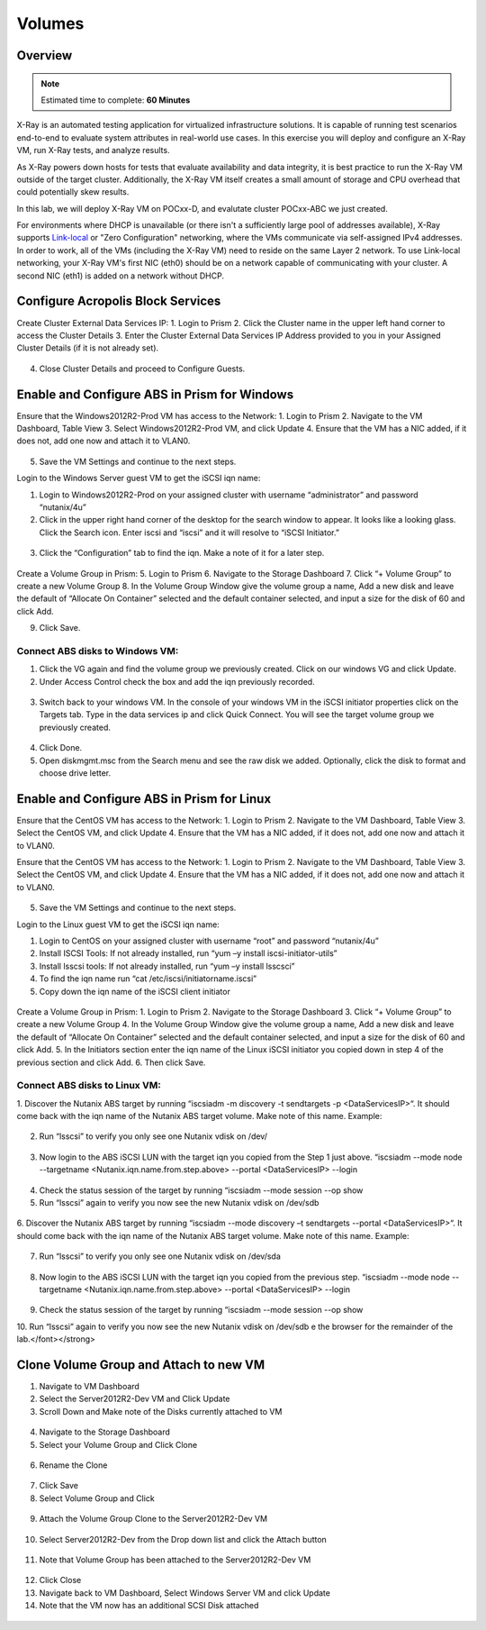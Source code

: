 
.. _Volumes:


-------
Volumes
-------

Overview
++++++++

.. note::

  Estimated time to complete: **60 Minutes**

X-Ray is an automated testing application for virtualized infrastructure solutions. It is capable of running test scenarios end-to-end to evaluate system attributes in real-world use cases. In this exercise you will deploy and configure an X-Ray VM, run X-Ray tests, and analyze results.

As X-Ray powers down hosts for tests that evaluate availability and data integrity, it is best practice to run the X-Ray VM outside of the target cluster. Additionally, the X-Ray VM itself creates a small amount of storage and CPU overhead that could potentially skew results.

In this lab, we will deploy X-Ray VM on POCxx-D, and evalutate cluster POCxx-ABC we just created.

For environments where DHCP is unavailable (or there isn't a sufficiently large pool of addresses available), X-Ray supports `Link-local <https://en.wikipedia.org/wiki/Link-local_address>`_ or "Zero Configuration" networking, where the VMs communicate via self-assigned IPv4 addresses. In order to work, all of the VMs (including the X-Ray VM) need to reside on the same Layer 2 network. To use Link-local networking, your X-Ray VM's first NIC (eth0) should be on a network capable of communicating with your cluster. A second NIC (eth1) is added on a network without DHCP.


  
Configure Acropolis Block Services
++++++++++++++++++++++
  
Create Cluster External Data Services IP:
1.  Login to Prism
2.  Click the Cluster name in the upper left hand corner to access the Cluster Details 
3.  Enter the Cluster External Data Services IP Address provided to you in your Assigned Cluster Details (if it is not already set).

.. figure:: images/1.png


4.  Close Cluster Details and proceed to Configure Guests.

Enable and Configure ABS in Prism for Windows
+++++++++++++++++++++++++++++++++++

Ensure that the Windows2012R2-Prod VM has access to the Network:
1.  Login to Prism
2.  Navigate to the VM Dashboard, Table View
3.  Select Windows2012R2-Prod VM, and click Update       
4.  Ensure that the VM has a NIC added, if it does not, add one now and attach it to VLAN0.

.. figure:: images/2.png

 
5.  Save the VM Settings and continue to the next steps.


Login to the Windows Server guest VM to get the iSCSI iqn name:

1.  Login to Windows2012R2-Prod on your assigned cluster with username “administrator” and password “nutanix/4u”
2.  Click in the upper right hand corner of the desktop for the search window to appear.  It looks like a looking glass.  Click the Search icon.  Enter iscsi and “iscsi” and it will resolve to “iSCSI Initiator.”


.. figure:: images/3.png
 

3.  Click the “Configuration” tab to find the iqn.  Make a note of it for a later step.
 
.. figure:: images/4.png


Create a Volume Group in Prism:
5.  Login to Prism
6.  Navigate to the Storage Dashboard
7.  Click “+ Volume Group” to create a new Volume Group
8.  In the Volume Group Window give the volume group a name, Add a new disk and leave the default of “Allocate On Container” selected and the default container selected, and input a size for the disk of 60 and click Add.

9.  Click Save.

 
.. figure:: images/5.png


Connect ABS disks to Windows VM:
................................

1.  Click the VG again and find the volume group we previously created.  Click on our windows VG and click Update.
2.  Under Access Control check the box and add the iqn previously recorded.

.. figure:: images/6.png


3.  Switch back to your windows VM.  In the console of your windows VM in the iSCSI initiator properties click on the Targets tab.  Type in the data services ip and click Quick Connect.  You will see the target volume group we previously created.

 .. figure:: images/7.png


4.  Click Done.
5.  Open diskmgmt.msc from the Search menu and see the raw disk we added.  Optionally, click the disk to format and choose drive letter.

 .. figure:: images/8.png



Enable and Configure ABS in Prism for Linux
++++++++++++++++++++++++++++++++++++++++++++

Ensure that the CentOS VM has access to the Network:
1.  Login to Prism
2.  Navigate to the VM Dashboard, Table View
3.  Select the CentOS VM, and click Update       
4.  Ensure that the VM has a NIC added, if it does not, add one now and attach it to VLAN0.
 
Ensure that the CentOS VM has access to the Network:
1.  Login to Prism
2.  Navigate to the VM Dashboard, Table View
3.  Select the CentOS VM, and click Update       
4.  Ensure that the VM has a NIC added, if it does not, add one now and attach it to VLAN0.
 
 .. figure:: images/9.png


5.  Save the VM Settings and continue to the next steps.

Login to the Linux guest VM to get the iSCSI iqn name:

1.  Login to CentOS on your assigned cluster with username “root” and password “nutanix/4u”
2.  Install ISCSI Tools: If not already installed, run “yum –y install iscsi-initiator-utils” 
3.  Install lsscsi tools: If not already installed, run “yum –y install lsscsci” 
4.  To find the iqn name run “cat /etc/iscsi/initiatorname.iscsi”
5.  Copy down the iqn name of the iSCSI client initiator
 
 .. figure:: images/10.png


Create a Volume Group in Prism:
1.  Login to Prism
2.  Navigate to the Storage Dashboard
3.  Click “+ Volume Group” to create a new Volume Group
4.  In the Volume Group Window give the volume group a name, Add a new disk and leave the default of “Allocate On Container” selected and the default container selected, and input a size for the disk of 60 and click Add.
5.  In the Initiators section enter the iqn name of the Linux iSCSI initiator you copied down in step 4 of the previous section and click Add.
6.  Then click Save.

Connect ABS disks to Linux VM:
..............................

1.  Discover the Nutanix ABS target by running “iscsiadm -m discovery -t sendtargets -p <DataServicesIP>“.  It should come back with the iqn name of the Nutanix ABS target volume.  Make note of this name.
Example:
 
 .. figure:: images/11.png


2.  Run “lsscsi” to verify you only see one Nutanix vdisk on /dev/

 .. figure:: images/12.png

 
3.  Now login to the ABS iSCSI LUN with the target iqn you copied from the Step 1 just above.  “iscsiadm  --mode node --targetname <Nutanix.iqn.name.from.step.above> --portal <DataServicesIP> --login

 .. figure:: images/13.png

 
4.  Check the status session of the target by running “iscsiadm --mode session --op show
5.  Run “lsscsi” again to verify you now see the new Nutanix vdisk on /dev/sdb
 
  .. figure:: images/14.png


6.  Discover the Nutanix ABS target by running “iscsiadm --mode discovery –t sendtargets --portal <DataServicesIP>“.  It should come back with the iqn name of the Nutanix ABS target volume.  Make note of this name.
Example:

 .. figure:: images/15.png

 
7.  Run “lsscsi” to verify you only see one Nutanix vdisk on /dev/sda

 .. figure:: images/16.png

 
8.  Now login to the ABS iSCSI LUN with the target iqn you copied from the previous step.  “iscsiadm  --mode node --targetname <Nutanix.iqn.name.from.step.above> --portal <DataServicesIP> --login

 .. figure:: images/17.png

 
9.  Check the status session of the target by running “iscsiadm --mode session --op show
10. Run “lsscsi” again to verify you now see the new Nutanix vdisk on /dev/sdb
e the browser for the remainder of the lab.</font></strong>

 .. figure:: images/18.png


Clone Volume Group and Attach to new VM
++++++++++++++++++++++++++++++++++++++++

1.  Navigate to VM Dashboard
2.  Select the Server2012R2-Dev VM and Click Update
3.  Scroll Down and Make note of the Disks currently attached to VM

.. figure:: images/19.png

 
4.  Navigate to the Storage Dashboard
5.  Select your Volume Group and Click Clone

.. figure:: images/20.png

 
6.  Rename the Clone

.. figure:: images/21.png

 
7.  Click Save
8.  Select Volume Group and Click 

.. figure:: images/22.png

 
9.  Attach the Volume Group Clone to the Server2012R2-Dev VM

.. figure:: images/23.png

 
10. Select Server2012R2-Dev from the Drop down list and click the Attach button

.. figure:: images/24.png


11. Note that Volume Group has been attached to the Server2012R2-Dev VM

.. figure:: images/25.png

 
12. Click Close
13. Navigate back to VM Dashboard, Select Windows Server VM and click Update
14. Note that the VM now has an additional SCSI Disk attached
  
.. figure:: images26.png
